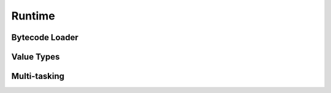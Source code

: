 =======
Runtime
=======

Bytecode Loader
===============
.. doxygenfunction:: any_link

Value Types
===========
.. doxygenstruct::  avalue_t
.. doxygenstruct::  avtag_t
.. doxygentypedef:: anative_func_t
.. doxygenenum::    ATB
.. doxygenenum::    AVT_NUMBER
.. doxygenenum::    AVT_FUNCTION

Multi-tasking
=============
.. doxygenstruct::   aprocess_t
.. doxygenstruct::   ascheduler_t
.. doxygenfunction:: any_sched_init
.. doxygenfunction:: any_sched_outgoing
.. doxygenfunction:: any_sched_empty_incoming
.. doxygenstruct::   avm_t
.. doxygenfunction:: any_vm_startup
.. doxygenfunction:: any_vm_shutdown
.. doxygenfunction:: any_vm_proc_lock
.. doxygenfunction:: any_vm_proc_lock_idx
.. doxygenfunction:: any_vm_proc_unlock
.. doxygenfunction:: any_vm_proc_allocate
.. doxygenfunction:: any_vm_proc_free
.. doxygenfunction:: any_vm_flush_outgoing
.. doxygentypedef::  adispatcher_t